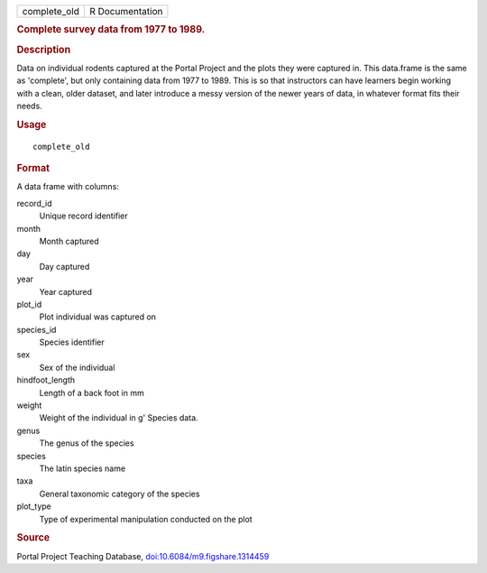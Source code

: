 .. container::

   .. container::

      ============ ===============
      complete_old R Documentation
      ============ ===============

      .. rubric:: Complete survey data from 1977 to 1989.
         :name: complete-survey-data-from-1977-to-1989.

      .. rubric:: Description
         :name: description

      Data on individual rodents captured at the Portal Project and the
      plots they were captured in. This data.frame is the same as
      'complete', but only containing data from 1977 to 1989. This is so
      that instructors can have learners begin working with a clean,
      older dataset, and later introduce a messy version of the newer
      years of data, in whatever format fits their needs.

      .. rubric:: Usage
         :name: usage

      ::

         complete_old

      .. rubric:: Format
         :name: format

      A data frame with columns:

      record_id
         Unique record identifier

      month
         Month captured

      day
         Day captured

      year
         Year captured

      plot_id
         Plot individual was captured on

      species_id
         Species identifier

      sex
         Sex of the individual

      hindfoot_length
         Length of a back foot in mm

      weight
         Weight of the individual in g' Species data.

      genus
         The genus of the species

      species
         The latin species name

      taxa
         General taxonomic category of the species

      plot_type
         Type of experimental manipulation conducted on the plot

      .. rubric:: Source
         :name: source

      Portal Project Teaching Database,
      `doi:10.6084/m9.figshare.1314459 <https://doi.org/10.6084/m9.figshare.1314459>`__
